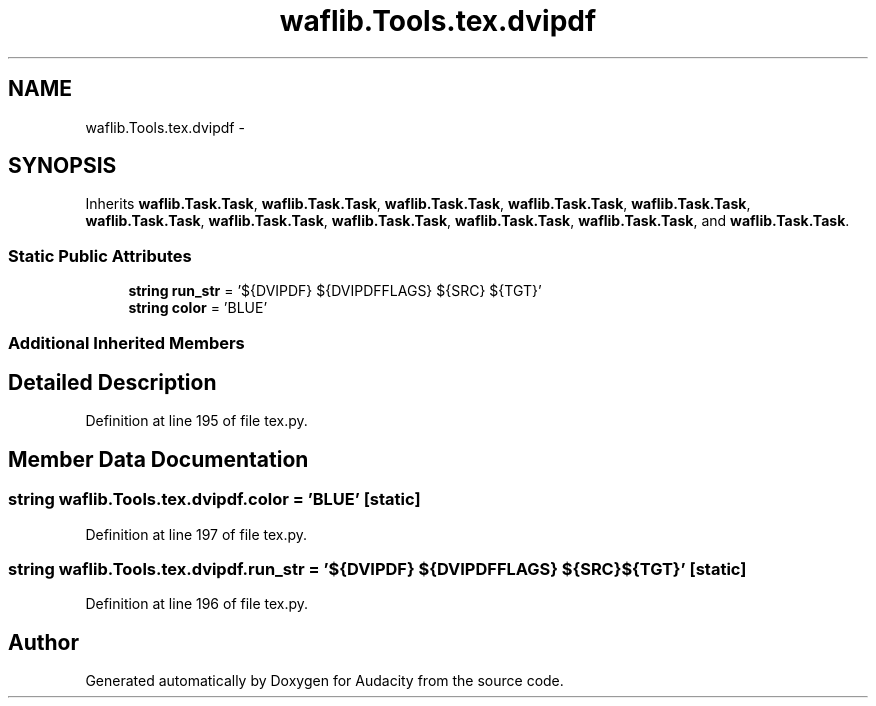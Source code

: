 .TH "waflib.Tools.tex.dvipdf" 3 "Thu Apr 28 2016" "Audacity" \" -*- nroff -*-
.ad l
.nh
.SH NAME
waflib.Tools.tex.dvipdf \- 
.SH SYNOPSIS
.br
.PP
.PP
Inherits \fBwaflib\&.Task\&.Task\fP, \fBwaflib\&.Task\&.Task\fP, \fBwaflib\&.Task\&.Task\fP, \fBwaflib\&.Task\&.Task\fP, \fBwaflib\&.Task\&.Task\fP, \fBwaflib\&.Task\&.Task\fP, \fBwaflib\&.Task\&.Task\fP, \fBwaflib\&.Task\&.Task\fP, \fBwaflib\&.Task\&.Task\fP, \fBwaflib\&.Task\&.Task\fP, and \fBwaflib\&.Task\&.Task\fP\&.
.SS "Static Public Attributes"

.in +1c
.ti -1c
.RI "\fBstring\fP \fBrun_str\fP = '${DVIPDF} ${DVIPDFFLAGS} ${SRC} ${TGT}'"
.br
.ti -1c
.RI "\fBstring\fP \fBcolor\fP = 'BLUE'"
.br
.in -1c
.SS "Additional Inherited Members"
.SH "Detailed Description"
.PP 
Definition at line 195 of file tex\&.py\&.
.SH "Member Data Documentation"
.PP 
.SS "\fBstring\fP waflib\&.Tools\&.tex\&.dvipdf\&.color = 'BLUE'\fC [static]\fP"

.PP
Definition at line 197 of file tex\&.py\&.
.SS "\fBstring\fP waflib\&.Tools\&.tex\&.dvipdf\&.run_str = '${DVIPDF} ${DVIPDFFLAGS} ${SRC} ${TGT}'\fC [static]\fP"

.PP
Definition at line 196 of file tex\&.py\&.

.SH "Author"
.PP 
Generated automatically by Doxygen for Audacity from the source code\&.
